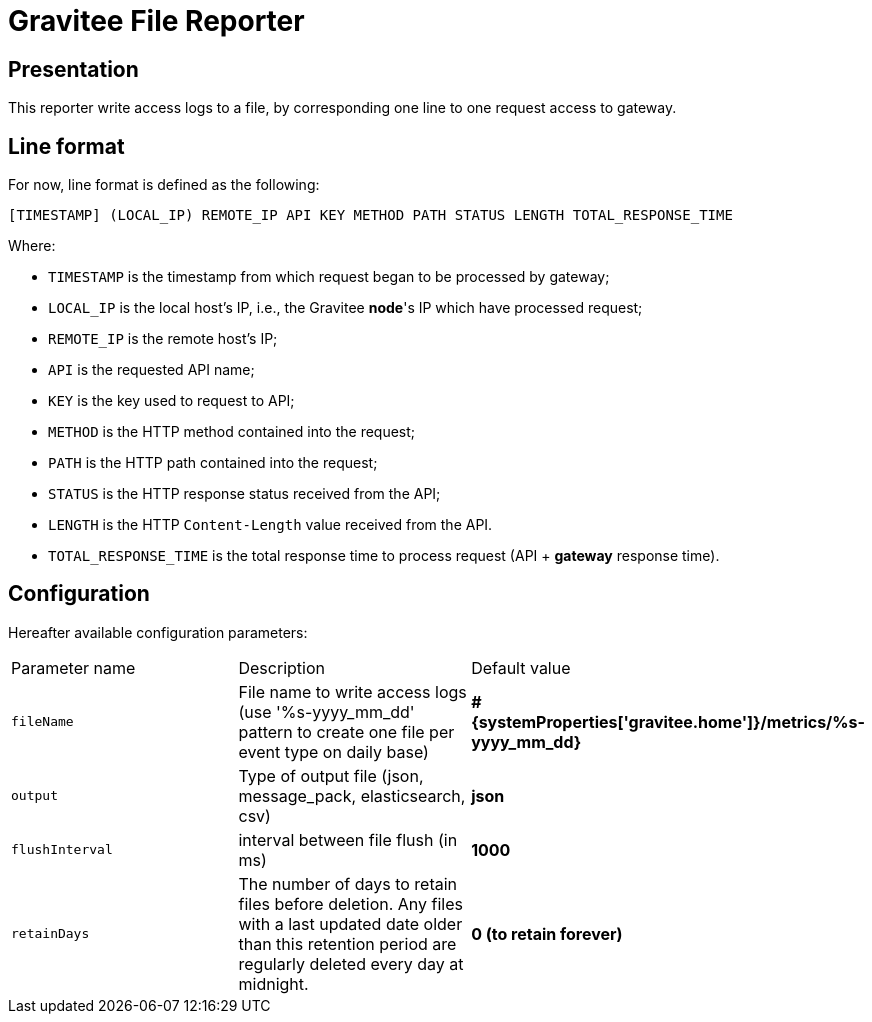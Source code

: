 = Gravitee File Reporter

ifdef::env-github[]
image:https://img.shields.io/static/v1?label=Available%20at&message=Gravitee.io&color=1EC9D2["Gravitee.io", link="https://download.gravitee.io/#/gravitee-reporter-file/"]
image:https://img.shields.io/badge/License-Apache%202.0-blue.svg["License", link="https://github.com/gravitee-io/gravitee-reporter-file/blob/master/LICENSE.txt"]
image:https://img.shields.io/badge/semantic--release-conventional%20commits-e10079?logo=semantic-release["Releases", link="https://github.com/gravitee-io/gravitee-reporter-file/releases"]
image:https://circleci.com/gh/gravitee-io/gravitee-reporter-file.svg?style=svg["CircleCI", link="https://circleci.com/gh/gravitee-io/gravitee-reporter-file"]
image:https://f.hubspotusercontent40.net/hubfs/7600448/gravitee-github-button.jpg["Join the community forum", link="https://community.gravitee.io?utm_source=readme", height=20]
endif::[]


== Presentation
This reporter write access logs to a file, by corresponding one line to one request access to gateway.

== Line format

For now, line format is defined as the following:

    [TIMESTAMP] (LOCAL_IP) REMOTE_IP API KEY METHOD PATH STATUS LENGTH TOTAL_RESPONSE_TIME

Where:

- `TIMESTAMP` is the timestamp from which request began to be processed by gateway;
- `LOCAL_IP` is the local host's IP, i.e., the Gravitee *node*'s IP which have processed request;
- `REMOTE_IP` is the remote host's IP;
- `API` is the requested API name;
- `KEY` is the key used to request to API;
- `METHOD` is the HTTP method contained into the request;
- `PATH` is the HTTP path contained into the request;
- `STATUS` is the HTTP response status received from the API;
- `LENGTH` is the HTTP `Content-Length` value received from the API.
- `TOTAL_RESPONSE_TIME` is the total response time to process request (API + *gateway* response time).
 

== Configuration

Hereafter available configuration parameters:
[cols="1,1,1"]
|===
| Parameter name
| Description
| Default value

| `fileName`
| File name to write access logs (use '%s-yyyy_mm_dd' pattern to create one file per event type on daily base)
| *#{systemProperties['gravitee.home']}/metrics/%s-yyyy_mm_dd}*

| `output`
| Type of output file (json, message_pack, elasticsearch, csv)
| *json*

| `flushInterval`
| interval between file flush (in ms)
| *1000*

| `retainDays`
| The number of days to retain files before deletion.
Any files with a last updated date older than this retention period are regularly deleted every day at midnight.
| *0 (to retain forever)*
|===